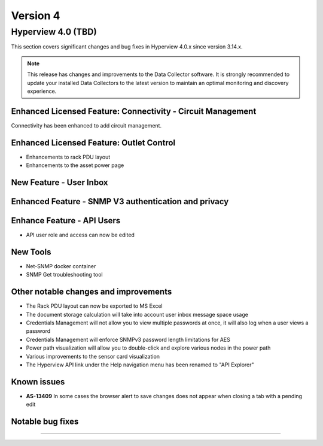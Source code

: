 #########
Version 4
#########

*******************
Hyperview 4.0 (TBD)
*******************
This section covers significant changes and bug fixes in Hyperview 4.0.x since version 3.14.x.

.. note:: This release has changes and improvements to the Data Collector software. It is strongly recommended to update your installed Data Collectors to the latest version to maintain an optimal monitoring and discovery experience.

============================================================
Enhanced Licensed Feature: Connectivity - Circuit Management
============================================================
Connectivity has been enhanced to add circuit management.

=========================================
Enhanced Licensed Feature: Outlet Control
=========================================
- Enhancements to rack PDU layout
- Enhancements to the asset power page

========================
New Feature - User Inbox
========================

=====================================================
Enhanced Feature - SNMP V3 authentication and privacy
=====================================================


===========================
Enhance Feature - API Users
===========================
- API user role and access can now be edited

=========
New Tools
=========
- Net-SNMP docker container
- SNMP Get troubleshooting tool


======================================
Other notable changes and improvements
======================================
- The Rack PDU layout can now be exported to MS Excel
- The document storage calculation will take into account user inbox message space usage
- Credentials Management will not allow you to view multiple passwords at once, it will also log when a user views a password
- Credentials Management will enforce SNMPv3 password length limitations for AES
- Power path visualization will allow you to double-click and explore various nodes in the power path
- Various improvements to the sensor card visualization
- The Hyperview API link under the Help navigation menu has been renamed to "API Explorer"

============
Known issues
============
- **AS-13409** In some cases the browser alert to save changes does not appear when closing a tab with a pending edit

=================
Notable bug fixes
=================


*****

